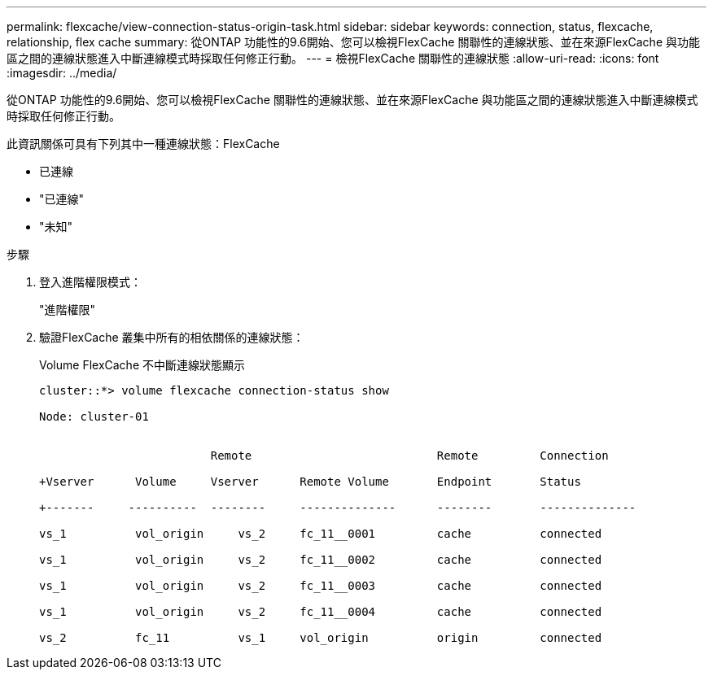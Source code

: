 ---
permalink: flexcache/view-connection-status-origin-task.html 
sidebar: sidebar 
keywords: connection, status, flexcache, relationship, flex cache 
summary: 從ONTAP 功能性的9.6開始、您可以檢視FlexCache 關聯性的連線狀態、並在來源FlexCache 與功能區之間的連線狀態進入中斷連線模式時採取任何修正行動。 
---
= 檢視FlexCache 關聯性的連線狀態
:allow-uri-read: 
:icons: font
:imagesdir: ../media/


[role="lead"]
從ONTAP 功能性的9.6開始、您可以檢視FlexCache 關聯性的連線狀態、並在來源FlexCache 與功能區之間的連線狀態進入中斷連線模式時採取任何修正行動。

此資訊關係可具有下列其中一種連線狀態：FlexCache

* 已連線
* "已連線"
* "未知"


.步驟
. 登入進階權限模式：
+
"進階權限"

. 驗證FlexCache 叢集中所有的相依關係的連線狀態：
+
Volume FlexCache 不中斷連線狀態顯示

+
[listing]
----
cluster::*> volume flexcache connection-status show

Node: cluster-01


                         Remote                           Remote         Connection

+Vserver      Volume     Vserver      Remote Volume       Endpoint       Status

+-------     ----------  --------     --------------      --------       --------------

vs_1          vol_origin     vs_2     fc_11__0001         cache          connected

vs_1          vol_origin     vs_2     fc_11__0002         cache          connected

vs_1          vol_origin     vs_2     fc_11__0003         cache          connected

vs_1          vol_origin     vs_2     fc_11__0004         cache          connected

vs_2          fc_11          vs_1     vol_origin          origin         connected
----

